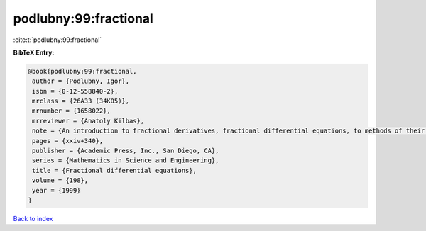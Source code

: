 podlubny:99:fractional
======================

:cite:t:`podlubny:99:fractional`

**BibTeX Entry:**

.. code-block:: bibtex

   @book{podlubny:99:fractional,
    author = {Podlubny, Igor},
    isbn = {0-12-558840-2},
    mrclass = {26A33 (34K05)},
    mrnumber = {1658022},
    mrreviewer = {Anatoly Kilbas},
    note = {An introduction to fractional derivatives, fractional differential equations, to methods of their solution and some of their applications},
    pages = {xxiv+340},
    publisher = {Academic Press, Inc., San Diego, CA},
    series = {Mathematics in Science and Engineering},
    title = {Fractional differential equations},
    volume = {198},
    year = {1999}
   }

`Back to index <../By-Cite-Keys.html>`_
